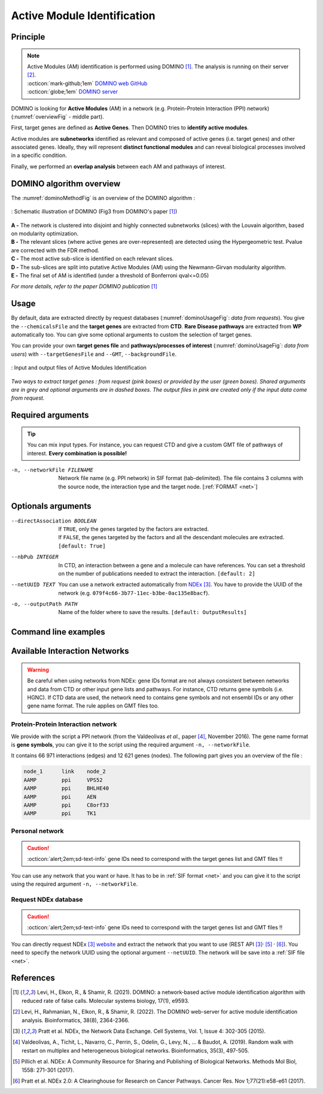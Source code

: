 .. _AMI:

==================================================
Active Module Identification
==================================================

Principle
------------

.. note::

    | Active Modules (AM) identification is performed using DOMINO [1]_. The analysis is running on their server [2]_.
    | :octicon:`mark-github;1em` `DOMINO web GitHub <https://github.com/Shamir-Lab/domino_web>`_
    | :octicon:`globe;1em` `DOMINO server <http://domino.cs.tau.ac.il/>`_

DOMINO is looking for **Active Modules** (AM) in a network (e.g. Protein-Protein Interaction (PPI) network) (:numref:`overviewFig` - middle part).

First, target genes are defined as **Active Genes**. Then DOMINO tries to **identify active modules**.

Active modules are **subnetworks** identified as relevant and composed of active genes (i.e. target genes) and other associated genes.
Ideally, they will represent **distinct functional modules** and can reveal biological processes involved in a specific condition.

Finally, we performed an **overlap analysis** between each AM and pathways of interest.

DOMINO algorithm overview
----------------------------

The :numref:`dominoMethodFig` is an overview of the DOMINO algorithm :

.. _dominoMethodFig:
.. figure:: ../../pictures/DOMINO_method.jpg
    :alt: DOMINO method
    :align: center

    : Schematic illustration of DOMINO (Fig3 from DOMINO's paper [1]_)

| **A -** The network is clustered into disjoint and highly connected subnetworks (slices) with the Louvain algorithm, based on modularity optimization.
| **B -** The relevant slices (where active genes are over-represented) are detected using the Hypergeometric test. Pvalue are corrected with the FDR method.
| **C -** The most active sub-slice is identified on each relevant slices.
| **D -** The sub-slices are split into putative Active Modules (AM) using the Newmann-Girvan modularity algorithm.
| **E -** The final set of AM is identified (under a threshold of Bonferroni qval<=0.05)

*For more details, refer to the paper DOMINO publication* [1]_

Usage
-------

By default, data are extracted directly by request databases (:numref:`dominoUsageFig`: *data from requests*).
You give the ``--chemicalsFile`` and the **target genes** are extracted from **CTD**. **Rare Disease pathways** are
extracted from **WP** automatically too. You can give some optional arguments to custom the selection of target genes.

You can provide your own **target genes file** and **pathways/processes of interest** (:numref:`dominoUsageFig`: *data from users*)
with ``--targetGenesFile`` and ``--GMT``, ``--backgroundFile``.

.. _dominoUsageFig:
.. figure:: ../../pictures/DOMINO_graph.png
    :alt: domino analysis
    :align: center

    : Input and output files of Active Modules Identification

*Two ways to extract target genes : from request (pink boxes) or provided by the user (green boxes).*
*Shared arguments are in grey and optional arguments are in dashed boxes. The output files in pink are created only if the*
*input data come from request.*


Required arguments
--------------------

.. tip::

    You can mix input types. For instance, you can request CTD and give a custom GMT file of pathways of interest.
    **Every combination is possible!**

.. tabs::

    .. group-tab:: Request

        -f, --factorList FILENAME
            Contains a list of chemicals. They have to be in **MeSH** identifiers (e.g. D014801).
            You can give several chemicals in the same line : they will be grouped for the analysis.
            [:ref:`FORMAT <factorList>`]

    .. group-tab:: Request Files

        -c, --CTD_file FILENAME
            Tab-separated file from CTD request. [:ref:`FORMAT <CTDFile>`]

        --GMT FILENAME
            Tab-delimited file that describes gene sets of Rare Disease pathways (from WP).
            [:ref:`FORMAT <pathways>`]

        --backgroundFile FILENAME
            List of the different background source file name. Each background genes source is a GMT file.
            It should be in the same order than the GMT file. Here, the background GMT file contains
            all Rare Disease pathways.
            [:ref:`FORMAT <pathways>`]

    .. group-tab:: Custom Files

        -g, --geneList FILENAME
            List of genes of interest. One gene per line. [:ref:`FORMAT <genesList>`]

        --GMT FILENAME
            Tab-delimited file that describes gene sets of pathways of interest.
            Pathways can come from several sources (e.g. WP and GO\:BP).
            [:ref:`FORMAT <pathways>`]

        --backgroundFile FILENAME
            List of the different background source file name. Each background genes source is a GMT file.
            It should be in the same order than the GMT file.
            [:ref:`FORMAT <pathways>`]

-n, --networkFile FILENAME
    Network file name (e.g. PPI network) in SIF format (tab-delimited).
    The file contains 3 columns with the source node, the interaction type and the target node.
    [:ref:`FORMAT <net>`]

Optionals arguments
--------------------

--directAssociation BOOLEAN
    | If ``TRUE``, only the genes targeted by the factors are extracted.
    | If ``FALSE``, the genes targeted by the factors and all the descendant molecules are extracted.
    | ``[default: True]``

--nbPub INTEGER
    In CTD, an interaction between a gene and a molecule can have references.
    You can set a threshold on the number of publications needed to extract the interaction.
    ``[default: 2]``

--netUUID TEXT
    You can use a network extracted automatically from `NDEx <https://www.ndexbio.org/#/>`_ [3]_. You have to provide
    the UUID of the network (e.g. ``079f4c66-3b77-11ec-b3be-0ac135e8bacf``).

-o, --outputPath PATH
    Name of the folder where to save the results.
    ``[default: OutputResults]``

Command line examples
------------------------

.. tabs::

    .. group-tab:: Request

        .. code-block:: bash

            python3 main.py domino  --factorList examples/InputData/InputFile_factorsList.csv \
                                    --directAssociation FALSE \
                                    --nbPub 2 \
                                    --networkFile examples/InputData/PPI_network_2016.sif \
                                    --outputPath examples/OutputResults_example1/

    .. group-tab:: Request Files

        .. code-block:: bash

            python3 main.py domino  --CTD_file examples/InputData/CTD_request_D014801_2022_08_24.tsv \
                                    --nbPub 2 \
                                    --WP_GMT examples/InputData/WP_RareDiseases_request_2022_08_24.gmt \
                                    --backgroundFile examples/InputData/backgroundsFiles.tsv \
                                    --networkFile examples/InputData/PPI_network_2016.sif \
                                    --outputPath examples/OutputResults_example2/

    .. group-tab:: Custom Files

        .. code-block:: bash

            python3 main.py domino  --geneList examples/InputData/InputFromPaper/VitA-CTD-Genes.txt \
                                    --WP_GMT examples/InputData/InputFromPaper/PathwaysOfInterest.gmt \
                                    --backgroundFile examples/InputData/InputFromPaper/PathwaysOfInterestBackground.txt \
                                    --networkFile examples/InputData/PPI_network_2016.sif \
                                    --outputPath examples/OutputResults_example3/

Available Interaction Networks
-----------------------------------

.. warning::

    Be careful when using networks from NDEx: gene IDs format are not always consistent between networks and data from
    CTD or other input gene lists and pathways.
    For instance, CTD returns gene symbols (i.e. HGNC). If CTD data are used, the network need to contains gene symbols
    and not ensembl IDs or any other gene name format. The rule applies on GMT files too.

Protein-Protein Interaction network
^^^^^^^^^^^^^^^^^^^^^^^^^^^^^^^^^^^^

We provide with the script a PPI network (from the Valdeolivas *et al.,* paper [4]_, November 2016). The gene name format is
**gene symbols**, you can give it to the script using the required argument ``-n, --networkFile``.

It contains 66 971 interactions (edges) and 12 621 genes (nodes). The following part gives you an overview of the file :

.. code-block::

    node_1	link	node_2
    AAMP	ppi	VPS52
    AAMP	ppi	BHLHE40
    AAMP	ppi	AEN
    AAMP	ppi	C8orf33
    AAMP	ppi	TK1


Personal network
^^^^^^^^^^^^^^^^^^^^^^^^^^^^^^^^^^^^

.. caution::

    :octicon:`alert;2em;sd-text-info` gene IDs need to correspond with the target genes list and GMT files !!

You can use any network that you want or have. It has to be in :ref:`SIF format <net>` and you can give it to
the script using the required argument ``-n, --networkFile``.


Request NDEx database
^^^^^^^^^^^^^^^^^^^^^^^^^^^^^^^^^^^^

.. caution::

    :octicon:`alert;2em;sd-text-info` gene IDs need to correspond with the target genes list and GMT files !!

You can directly request NDEx [3]_ `website <https://www.ndexbio.org/>`_ and extract the network that you want to use
(REST API [3]_:sup:`,` [5]_ :sup:`,` [6]_). You need to specify the network UUID using the optional argument
``--netUUID``. The network will be save into a :ref:`SIF file <net>`.


References
------------

.. [1] Levi, H., Elkon, R., & Shamir, R. (2021). DOMINO: a network‐based active module identification algorithm with reduced rate of false calls. Molecular systems biology, 17(1), e9593.
.. [2] Levi, H., Rahmanian, N., Elkon, R., & Shamir, R. (2022). The DOMINO web-server for active module identification analysis. Bioinformatics, 38(8), 2364-2366.
.. [3] Pratt et al. NDEx, the Network Data Exchange. Cell Systems, Vol. 1, Issue 4: 302-305 (2015).
.. [4] Valdeolivas, A., Tichit, L., Navarro, C., Perrin, S., Odelin, G., Levy, N., ... & Baudot, A. (2019). Random walk with restart on multiplex and heterogeneous biological networks. Bioinformatics, 35(3), 497-505.
.. [5] Pillich et al. NDEx: A Community Resource for Sharing and Publishing of Biological Networks. Methods Mol Biol, 1558: 271-301 (2017).
.. [6] Pratt et al. NDEx 2.0: A Clearinghouse for Research on Cancer Pathways. Cancer Res. Nov 1;77(21):e58-e61 (2017).
